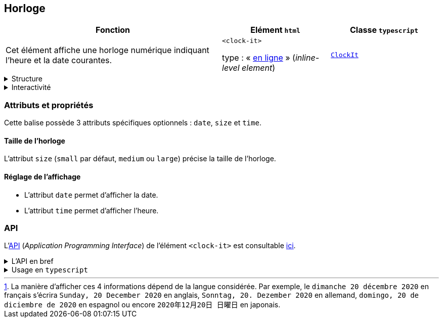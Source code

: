// clock-it
:fn-affichage-date: pass:c,q[footnote:[La manière d'afficher ces 4 informations dépend de la langue considérée. Par exemple, le ``dimanche 20 décembre 2020`` en français s'écrira ``Sunday, 20 December 2020`` en anglais, ``Sonntag, 20. Dezember 2020`` en allemand, ``domingo, 20 de diciembre de 2020`` en espagnol ou encore ``2020年12月20日 日曜日`` en japonais.]]
:fn-sens-de-lecture: pass:c,q[footnote:[Le sens de lecture -- de gauche à droite (``ltr`` : _left to right_) ou de droite à gauche (``rtl`` : _right to left_) -- dépend de la langue retenue pour les éléments. Par exemple, le français, l'anglais ou l'espagnol se lisent de gauche à droite tandis que l’arabe, le farsi, l’ourdou ou l’hébreu se lisent de droite à gauche.]]
:fn-sens-de-lecture-chevron: pass:c,q[footnote:[Selon le sens de lecture -- de gauche à droite (``ltr`` : _left to right_) ou de droite à gauche (``rtl`` : _right to left_) -- le chevron est situé à l'extrémité droite pour une lecture de gauche à droite, à l'extrémité gauche pour une lecture de droite à gauche.]]
:fn-sens-de-lecture-coche: pass:c,q[footnote:[Selon le sens de lecture -- de gauche à droite (``ltr`` : _left to right_) ou de droite à gauche (``rtl`` : _right to left_) -- la coche est situé à gauche de l'item pour une lecture de gauche à droite, à droite de l'item pour une lecture de droite à gauche.]]

== Horloge

[%header,cols="2a,1a,1a"]
|===
| Fonction
| Elément ``html``
| Classe ``typescript``

| Cet élément affiche une horloge numérique indiquant l'heure et la date courantes.

+++<clock-it time date></clock-it>+++
| ``<clock-it>``

type : « link:https://developer.mozilla.org/fr/docs/Glossary/Inline-level_content[en ligne] » (_inline-level element_)
| link:../api/classes/ClockIt.html[``ClockIt``]
|===

[%collapsible]
.Structure
====
- A gauche de l'icône +++<it-mdi-calendar-clock-outline></it-mdi-calendar-clock-outline>+++, la date est affichée sous la forme ``jour quantième mois année``{fn-affichage-date} où ``jour`` est le nom du jour (lundi, mardi...), ``quantième`` le numéro du jour dans le mois (1, 2...), ``mois`` le mois  en toutes lettres (janvier, février...) et ``année`` l'année en chiffres
(exemples: ``jeudi 8 juin 2023``, ``mercredi 5 avril 2034``).

- A droite de l'icône +++<it-mdi-calendar-clock-outline></it-mdi-calendar-clock-outline>+++, l'heure est présentée sous la forme ``hh:mm:ss`` où ``hh`` représente l'heure avec deux chiffres, ``mm`` les minutes avec deux chiffres et ``ss`` les secondes également avec deux chiffres (exemples: ``08:12:54``, ``13:02:05``).
====

[%collapsible]
.Interactivité
====
Cet élément est cliquable +++<it-mdi-mouse title="cliquable"></it-mdi-mouse>+++ mais non éditable  +++<it-mdi-keyboard-off-outline title="non éditable"></it-mdi-keyboard-off-outline>+++.
L'interaction consiste à adapter l'affichage de l'horloge aux besoins de l'utilisateur.

L'horloge est un bouton cliquable à 4 états. 
En cliquant sur l'horloge, on passe successivement dans les états suivants :

. affichage de l'heure uniquement : +++<clock-it time></clock-it>+++
. affichage de la date et de l'heure : +++<clock-it time date></clock-it>+++ 
. affichage de la date uniquement : +++<clock-it date></clock-it>+++
. affichage de l'icône uniquement :  +++<clock-it></clock-it>+++

====

=== Attributs et propriétés
Cette balise possède 3 attributs spécifiques optionnels : ``date``, ``size`` et ``time``.

==== Taille de l'horloge
L'attribut `size` (`small` par défaut, `medium` ou `large`) précise la taille de l'horloge.

++++
<html-preview-it position="60">
  <script type="enibook">
    <p><clock-it size="small"></clock-it></p>

    <p><clock-it size="medium"></clock-it></p>

    <p><clock-it size="large"></clock-it></p>
  </script>
</html-preview-it>
++++

==== Réglage de l'affichage
* L'attribut `date` permet d'afficher la date.
* L'attribut `time` permet d'afficher l'heure.

++++
<html-preview-it position="60">
  <script type="enibook">
    <p><clock-it date></clock-it></p>

    <p><clock-it time></clock-it></p>

    <p><clock-it date time></clock-it></p>
  </script>
</html-preview-it>
++++


=== API
L'link:https://developer.mozilla.org/fr/docs/Glossary/API[API] (_Application Programming Interface_) de l'élément ``<clock-it>`` est
consultable link:../api/classes/ClockIt.html[ici].

.L'API en bref
[%collapsible]
====
[cols="1a"]
|===
|
++++
<api-viewer
src="dist/custom-elements.json"
only="clock-it"
>
</api-viewer>
++++
|===
====

.Usage en ``typescript``
[%collapsible]
====
[cols="100a"]
|===
|
[source,typescript]
----
import { ClockIt } from '@enibook/elements/dist/elements/clock/clock' // <1>
const clock = new ClockIt()                                           // <2>
clock.size = 'large'                                                  // <3>
clock.date = true                                                     // <4>
document.body.appendChild(clock)                                      // <5>
/*
<body>
...
<clock-it size="large" date></clock-it>
</body>
*/
----
<1> importer la classe link:../api/classes/ClockIt.html[``ClockIt``];
<2> créer une instance de cette classe;
<3> préciser la taille de l'instance;
<4> préciser le type affichage désiré;
<5> ajouter l'instance dans le link:https://developer.mozilla.org/fr/docs/Web/API/Document_Object_Model[DOM].
|===
====
